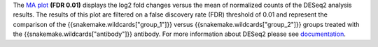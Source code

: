 The `MA plot <https://bioconductor.org/packages/release/bioc/vignettes/DESeq2/inst/doc/DESeq2.html#ma-plot>`_ **(FDR 0.01)**
displays the log2 fold changes versus the mean of normalized counts of the
DESeq2 analysis results.
The results of this plot are filtered on a false discovery rate (FDR) threshold of 0.01 and represent the comparison of the
{{snakemake.wildcards["group_1"]}} versus {{snakemake.wildcards["group_2"]}} groups treated with the
{{snakemake.wildcards["antibody"]}} antibody. For more information about DESeq2 please see
`documentation <https://bioconductor.org/packages/release/bioc/vignettes/DESeq2/inst/doc/DESeq2.html>`_.
